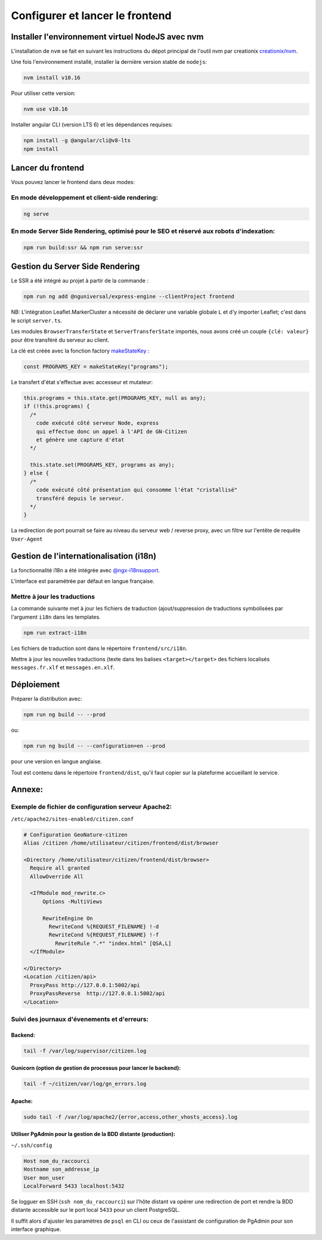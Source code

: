 
********************************
Configurer et lancer le frontend
********************************

Installer l'environnement virtuel NodeJS avec nvm
#################################################

L'installation de ``nvm`` se fait en suivant les instructions du dépot principal de l'outil nvm par creationix `creationix/nvm <https://github.com/creationix/nvm#installation-and-update>`_.

Une fois l'environnement installé, installer la dernière version stable de ``nodejs``:

.. code:: sh

    nvm install v10.16

Pour utiliser cette version:

.. code:: sh

    nvm use v10.16

Installer angular CLI (version LTS 6) et les dépendances requises:

.. code:: sh

    npm install -g @angular/cli@v8-lts
    npm install

Lancer du frontend
##################

Vous pouvez lancer le frontend dans deux modes:

En mode développement et client-side rendering:
***********************************************

.. code:: sh

    ng serve

En mode Server Side Rendering, optimisé pour le SEO et réservé aux robots d'indexation:
***************************************************************************************

.. code:: sh

    npm run build:ssr && npm run serve:ssr

Gestion du Server Side Rendering
################################

Le SSR a été intégré au projet à partir de la commande :

.. code-block:: sh

    npm run ng add @nguniversal/express-engine --clientProject frontend

NB: L'intégration Leaflet.MarkerCluster a nécessité de déclarer une variable globale ``L`` et d'y importer Leaflet; c'est dans le script ``server.ts``.

Les modules ``BrowserTransferState`` et ``ServerTransferState`` importés, nous avons créé un couple ``{clé: valeur}`` pour être transféré du serveur au client.

La clé est créée avec la fonction factory `makeStateKey <https://angular.io/api/platform-browser/StateKey#description>`_ :

.. code-block:: typescript

    const PROGRAMS_KEY = makeStateKey("programs");

Le transfert d'état s'effectue avec accesseur et mutateur:

.. code-block:: javascript

    this.programs = this.state.get(PROGRAMS_KEY, null as any);
    if (!this.programs) {
      /*
        code exécuté côté serveur Node, express
        qui effectue donc un appel à l'API de GN-Citizen
        et génère une capture d'état
      */

      this.state.set(PROGRAMS_KEY, programs as any);
    } else {
      /*
        code exécuté côté présentation qui consomme l'état "cristallisé"
        transféré depuis le serveur.
      */
    }


La redirection de port pourrait se faire au niveau du serveur web / reverse proxy, avec un filtre sur l'entête de requête ``User-Agent``

Gestion de l'internationalisation (i18n)
########################################

La fonctionnalité i18n a été intégrée avec `@ngx-i18nsupport <https://github.com/martinroob/ngx-i18nsupport/wiki/Tutorial-for-using-xliffmerge-with-angular-cli>`_.

L'interface est paramétrée par défaut en langue française.

Mettre à jour les traductions
*****************************

La commande suivante met à jour les fichiers de traduction (ajout/suppression de traductions symbolisées par l'argument ``i18n`` dans les templates.

.. code-block:: sh

    npm run extract-i18n

Les fichiers de traduction sont dans le répertoire ``frontend/src/i18n``.

Mettre à jour les nouvelles traductions (texte dans les balises ``<target></target>`` des fichiers  localisés ``messages.fr.xlf`` et ``messages.en.xlf``.


Déploiement
###########

Préparer la distribution avec:

.. code-block:: sh

    npm run ng build -- --prod

ou:

.. code-block:: sh

    npm run ng build -- --configuration=en --prod

pour une version en langue anglaise.

Tout est contenu dans le répertoire ``frontend/dist``, qu'il faut copier sur la plateforme accueillant le service.



Annexe:
#######

Exemple de fichier de configuration serveur Apache2:
****************************************************
``/etc/apache2/sites-enabled/citizen.conf``

.. code-block:: apacheconf

    # Configuration GeoNature-citizen
    Alias /citizen /home/utilisateur/citizen/frontend/dist/browser

    <Directory /home/utilisateur/citizen/frontend/dist/browser>
      Require all granted
      AllowOverride All

      <IfModule mod_rewrite.c>
          Options -MultiViews

          RewriteEngine On
            RewriteCond %{REQUEST_FILENAME} !-d
            RewriteCond %{REQUEST_FILENAME} !-f
              RewriteRule ".*" "index.html" [QSA,L]
      </IfModule>

    </Directory>
    <Location /citizen/api>
      ProxyPass http://127.0.0.1:5002/api
      ProxyPassReverse  http://127.0.0.1:5002/api
    </Location>

Suivi des journaux d'évenements et d'erreurs:
*********************************************

Backend:
========

.. code-block:: sh

    tail -f /var/log/supervisor/citizen.log


Gunicorn (option de gestion de processus pour lancer le backend):
=================================================================

.. code-block:: sh

    tail -f ~/citizen/var/log/gn_errors.log


Apache:
=======

.. code-block:: sh

    sudo tail -f /var/log/apache2/{error,access,other_vhosts_access}.log


Utiliser PgAdmin pour la gestion de la BDD distante (production):
=================================================================

``~/.ssh/config``

.. code-block::

    Host nom_du_raccourci
    Hostname son_addresse_ip
    User mon_user
    LocalForward 5433 localhost:5432

Se logguer en SSH (``ssh nom_du_raccourci``) sur l'hôte distant va opérer une redirection de port et rendre la BDD distante accessible sur le port local ``5433`` pour un client PostgreSQL.

Il suffit alors d'ajuster les paramètres de ``psql`` en CLI ou ceux de l'assistant de configuration de PgAdmin pour son interface graphique.
